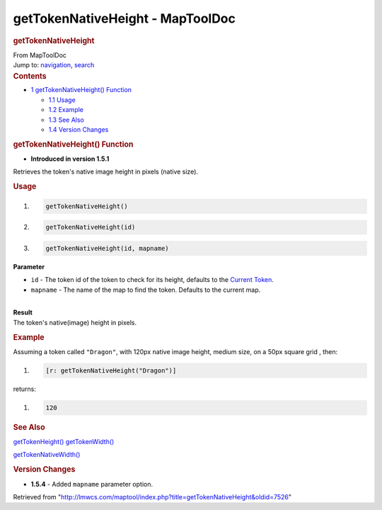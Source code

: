 =================================
getTokenNativeHeight - MapToolDoc
=================================

.. contents::
   :depth: 3
..

.. container:: noprint
   :name: mw-page-base

.. container:: noprint
   :name: mw-head-base

.. container:: mw-body
   :name: content

   .. container:: mw-indicators

   .. rubric:: getTokenNativeHeight
      :name: firstHeading
      :class: firstHeading

   .. container:: mw-body-content
      :name: bodyContent

      .. container::
         :name: siteSub

         From MapToolDoc

      .. container::
         :name: contentSub

      .. container:: mw-jump
         :name: jump-to-nav

         Jump to: `navigation <#mw-head>`__, `search <#p-search>`__

      .. container:: mw-content-ltr
         :name: mw-content-text

         .. container:: toc
            :name: toc

            .. container::
               :name: toctitle

               .. rubric:: Contents
                  :name: contents

            -  `1 getTokenNativeHeight()
               Function <#getTokenNativeHeight.28.29_Function>`__

               -  `1.1 Usage <#Usage>`__
               -  `1.2 Example <#Example>`__
               -  `1.3 See Also <#See_Also>`__
               -  `1.4 Version Changes <#Version_Changes>`__

         .. rubric:: getTokenNativeHeight() Function
            :name: gettokennativeheight-function

         .. container:: template_version

            • **Introduced in version 1.5.1**

         .. container:: template_description

            Retrieves the token's native image height in pixels (native
            size).

         .. rubric:: Usage
            :name: usage

         .. container:: mw-geshi mw-code mw-content-ltr

            .. container:: mtmacro source-mtmacro

               #. .. code-block:: none

                     getTokenNativeHeight()

               #. .. code-block:: none

                     getTokenNativeHeight(id)

               #. .. code-block:: none

                     getTokenNativeHeight(id, mapname)

         **Parameter**

         -  ``id`` - The token id of the token to check for its height,
            defaults to the `Current
            Token <Current_Token>`__.
         -  ``mapname`` - The name of the map to find the token.
            Defaults to the current map.

         | 
         | **Result**
         | The token's native(image) height in pixels.

         .. rubric:: Example
            :name: example

         .. container:: template_example

            Assuming a token called ``"Dragon"``, with 120px native
            image height, medium size, on a 50px square grid , then:

            .. container:: mw-geshi mw-code mw-content-ltr

               .. container:: mtmacro source-mtmacro

                  #. .. code-block:: none

                        [r: getTokenNativeHeight("Dragon")]

            returns:

            .. container:: mw-geshi mw-code mw-content-ltr

               .. container:: mtmacro source-mtmacro

                  #. .. code-block:: none

                        120

         .. rubric:: See Also
            :name: see-also

         .. container:: template_also

            `getTokenHeight() <getTokenHeight>`__
            `getTokenWidth() <getTokenWidth>`__

            `getTokenNativeWidth() <getTokenNativeWidth>`__

         .. rubric:: Version Changes
            :name: version-changes

         .. container:: template_changes

            -  **1.5.4** - Added ``mapname`` parameter option.

      .. container:: printfooter

         Retrieved from
         "http://lmwcs.com/maptool/index.php?title=getTokenNativeHeight&oldid=7526"

